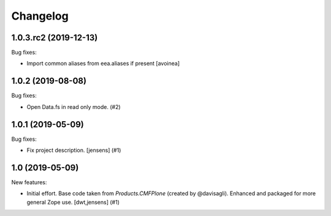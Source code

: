 Changelog
=========

.. You should *NOT* be adding new change log entries to this file.
   You should create a file in the news directory instead.
   For helpful instructions, please see:
   https://github.com/plone/plone.releaser/blob/master/ADD-A-NEWS-ITEM.rst

.. towncrier release notes start

1.0.3.rc2 (2019-12-13)
---------------------

Bug fixes:

- Import common aliases from eea.aliases if present [avoinea]

1.0.2 (2019-08-08)
------------------

Bug fixes:


- Open Data.fs in read only mode. (#2)


1.0.1 (2019-05-09)
------------------

Bug fixes:


- Fix project description. [jensens] (#1)


1.0 (2019-05-09)
----------------

New features:


- Initial effort.
  Base code taken from `Products.CMFPlone` (created by @davisagli).
  Enhanced and packaged for more general Zope use.
  [dwt,jensens] (#1)


